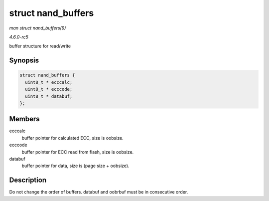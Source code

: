 .. -*- coding: utf-8; mode: rst -*-

.. _API-struct-nand-buffers:

===================
struct nand_buffers
===================

*man struct nand_buffers(9)*

*4.6.0-rc5*

buffer structure for read/write


Synopsis
========

.. code-block:: c

    struct nand_buffers {
      uint8_t * ecccalc;
      uint8_t * ecccode;
      uint8_t * databuf;
    };


Members
=======

ecccalc
    buffer pointer for calculated ECC, size is oobsize.

ecccode
    buffer pointer for ECC read from flash, size is oobsize.

databuf
    buffer pointer for data, size is (page size + oobsize).


Description
===========

Do not change the order of buffers. databuf and oobrbuf must be in
consecutive order.


.. ------------------------------------------------------------------------------
.. This file was automatically converted from DocBook-XML with the dbxml
.. library (https://github.com/return42/sphkerneldoc). The origin XML comes
.. from the linux kernel, refer to:
..
.. * https://github.com/torvalds/linux/tree/master/Documentation/DocBook
.. ------------------------------------------------------------------------------
